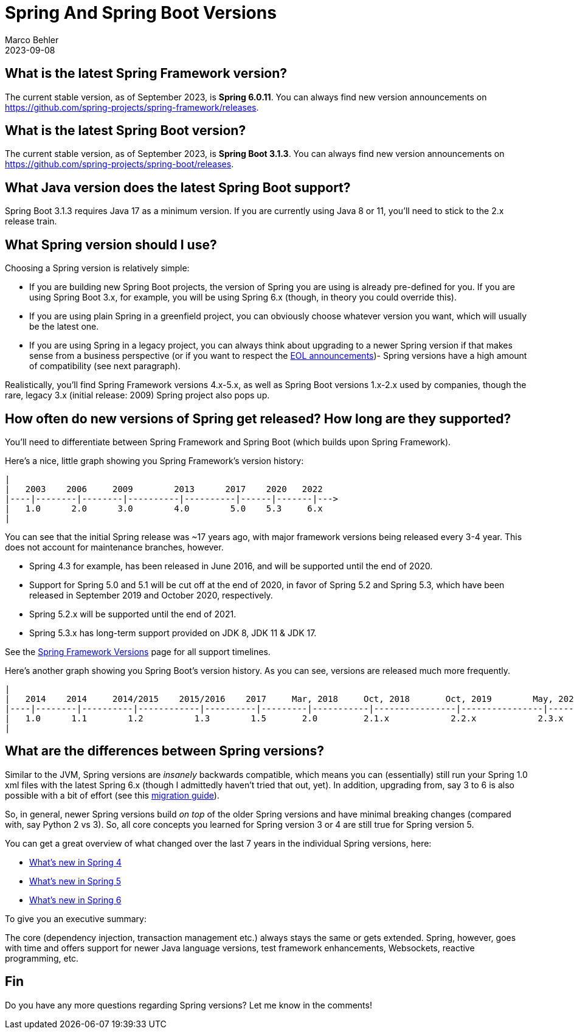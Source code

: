 = Spring And Spring Boot Versions
Marco Behler
2023-09-08
:page-layout: layout-guides
:linkattrs:
:page-image: "/images/guides/undraw_update_uxn2.png"
:page-description: A short guide to the latest Spring and Spring Boot versions, as well as information on the release cycle and maintenance windows.
:page-published: true
:page-hidequicklinks: true
:page-tags: ["spring boot version", "spring versions", "spring framework version"]
:page-commento_id: /guides/spring-and-spring-boot-versions
:springbootversion: 3.1.3
:springframeworkversion: 6.0.11
:publicationmonth: September 2023

== What is the latest Spring Framework version?

The current stable version, as of {publicationmonth}, is *Spring {springframeworkversion}*. You can always find new version announcements on https://github.com/spring-projects/spring-framework/releases.

== What is the latest Spring Boot version?

The current stable version, as of {publicationmonth}, is *Spring Boot {springbootversion}*. You can always find new version announcements on https://github.com/spring-projects/spring-boot/releases.

== What Java version does the latest Spring Boot support?

Spring Boot {springbootversion} requires Java 17 as a minimum version. If you are currently using Java 8 or 11, you'll need to stick to the 2.x release train.

== What Spring version should I use?

Choosing a Spring version is relatively simple:

* If you are building new Spring Boot projects, the version of Spring you are using is already pre-defined for you. If you are using Spring Boot 3.x, for example, you will be using Spring 6.x (though, in theory you could override this).

* If you are using plain Spring in a greenfield project, you can obviously choose whatever version you want, which will usually be the latest one.

* If you are using Spring in a legacy project, you can always think about upgrading to a newer Spring version if that makes sense from a business perspective (or if you want to respect the https://spring.io/blog/2019/12/03/spring-framework-maintenance-roadmap-in-2020-including-4-3-eol[EOL announcements])- Spring versions have a high amount of compatibility (see next paragraph).

Realistically, you'll find Spring Framework versions 4.x-5.x, as well as Spring Boot versions 1.x-2.x used by companies, though the rare, legacy 3.x (initial release: 2009) Spring project also pops up.

== How often do new versions of Spring get released? How long are they supported?

You'll need to differentiate between Spring Framework and Spring Boot (which builds upon Spring Framework).

Here's a nice, little graph showing you Spring Framework's version history:

[ditaa,springversions-v3,png]
----
|
|   2003    2006     2009        2013      2017    2020   2022
|----|--------|--------|----------|----------|------|-------|--->
|   1.0      2.0      3.0        4.0        5.0    5.3     6.x
|
----

You can see that the initial Spring release was ~17 years ago, with major framework versions being released every 3-4 year. This does not account for maintenance branches, however.

* Spring 4.3 for example, has been released in June 2016, and will be supported until the end of 2020.
* Support for Spring 5.0 and 5.1 will be cut off at the end of 2020, in favor of Spring 5.2 and Spring 5.3, which have been released in September 2019 and October 2020, respectively.
* Spring 5.2.x will be supported until the end of 2021.
* Spring 5.3.x has long-term support provided on JDK 8, JDK 11 & JDK 17.

See the https://github.com/spring-projects/spring-framework/wiki/Spring-Framework-Versions[Spring Framework Versions] page for all support timelines.

Here's another graph showing you Spring Boot's version history. As you can see, versions are released much more frequently.

[ditaa,springbootversions-v5,png]
----
|
|   2014    2014     2014/2015    2015/2016    2017     Mar, 2018     Oct, 2018       Oct, 2019        May, 2020      Dec, 2020      May, 2021        Nov, 2021       May, 2022    Nov, 2022
|----|--------|----------|------------|----------|---------|-----------|----------------|----------------|---------------|-----------------|---------------|---------------|-----------|-->
|   1.0      1.1        1.2          1.3        1.5       2.0         2.1.x            2.2.x            2.3.x           2.4.x             2.5.x          2.6.x           2.7.x       3.x
|
----


== What are the differences between Spring versions?

Similar to the JVM, Spring versions are _insanely_ backwards compatible, which means you can (essentially) still run your Spring 1.0 xml files with the latest Spring 6.x (though I admittedly haven't tried that out, yet). In addition, upgrading from, say 3 to 6 is also possible with a bit of effort (see this https://github.com/spring-projects/spring-framework/wiki/Upgrading-to-Spring-Framework-6.x[migration guide]).

So, in general, newer Spring versions build _on top_ of the older Spring versions and have minimal breaking changes (compared with, say Python 2 vs 3). So, all core concepts you learned for Spring version 3 or 4 are still true for Spring version 5.

You can get a great overview of what changed over the last 7 years in the individual Spring versions, here:

* https://docs.spring.io/spring/docs/4.3.x/spring-framework-reference/htmlsingle/#spring-whats-new[What's new in Spring 4]
* https://github.com/spring-projects/spring-framework/wiki/What's-New-in-Spring-Framework-5.x[What's new in Spring 5]
* https://github.com/spring-projects/spring-framework/wiki/What's-New-in-Spring-Framework-6.x[What's new in Spring 6]

To give you an executive summary:

The core (dependency injection, transaction management etc.) always stays the same or gets extended. Spring, however, goes with time and offers support for newer Java language versions, test framework enhancements, Websockets, reactive programming, etc.

== Fin

Do you have any more questions regarding Spring versions? Let me know in the comments!